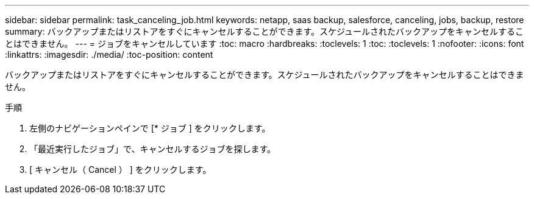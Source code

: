 ---
sidebar: sidebar 
permalink: task_canceling_job.html 
keywords: netapp, saas backup, salesforce, canceling, jobs, backup, restore 
summary: バックアップまたはリストアをすぐにキャンセルすることができます。スケジュールされたバックアップをキャンセルすることはできません。 
---
= ジョブをキャンセルしています
:toc: macro
:hardbreaks:
:toclevels: 1
:toc: 
:toclevels: 1
:nofooter: 
:icons: font
:linkattrs: 
:imagesdir: ./media/
:toc-position: content


[role="lead"]
バックアップまたはリストアをすぐにキャンセルすることができます。スケジュールされたバックアップをキャンセルすることはできません。


toc::[]
.手順
. 左側のナビゲーションペインで [* ジョブ ] をクリックします。
. 「最近実行したジョブ」で、キャンセルするジョブを探します。
. [ キャンセル（ Cancel ） ] をクリックします。

